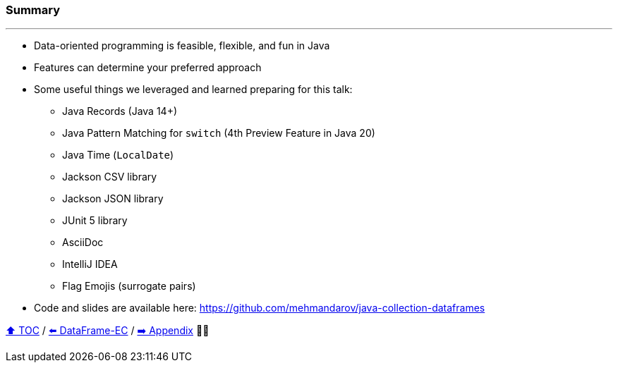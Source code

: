 === Summary

---
* Data-oriented programming is feasible, flexible, and fun in Java
* Features can determine your preferred approach
* Some useful things we leveraged and learned preparing for this talk:
** Java Records (Java 14+)
** Java Pattern Matching for `switch` (4th Preview Feature in Java 20)
** Java Time (`LocalDate`)
** Jackson CSV library
** Jackson JSON library
** JUnit 5 library
** AsciiDoc
** IntelliJ IDEA
** Flag Emojis (surrogate pairs)
* Code and slides are available here: https://github.com/mehmandarov/java-collection-dataframes

link:toc.adoc[⬆️ TOC] /
link:./22_data_frame_ec.adoc[⬅️ DataFrame-EC] /
link:./A0_appendix.adoc[➡️ Appendix] 🥷🐢
